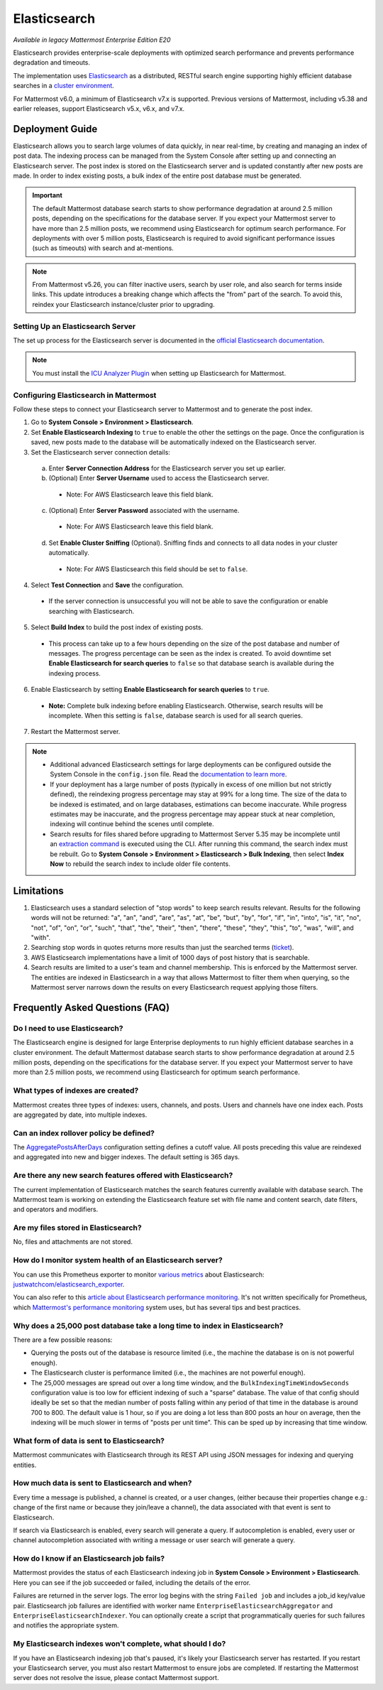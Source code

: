 Elasticsearch
=============

|enterprise| |cloud| |self-hosted|

.. |enterprise| image:: ../images/enterprise-badge.png
  :scale: 30
  :target: https://mattermost.com/pricing
  :alt: Available in the Mattermost Enterprise subscription plan.

.. |cloud| image:: ../images/cloud-badge.png
  :scale: 30
  :target: https://mattermost.com/pricing
  :alt: Available for Mattermost Cloud deployments.

.. |self-hosted| image:: ../images/self-hosted-badge.png
  :scale: 30
  :target: https://mattermost.com/deploy
  :alt: Available for Mattermost Self-Hosted deployments.

*Available in legacy Mattermost Enterprise Edition E20*

Elasticsearch provides enterprise-scale deployments with optimized search performance and prevents performance degradation and timeouts.

The implementation uses `Elasticsearch <https://www.elastic.co/guide/en/elasticsearch/reference/current/index.html>`__ as a distributed, RESTful search engine supporting highly efficient database searches in a `cluster environment <https://docs.mattermost.com/scale/high-availability-cluster.html>`__. 

For Mattermost v6.0, a minimum of Elasticsearch v7.x is supported. 
Previous versions of Mattermost, including v5.38 and earlier releases, support Elasticsearch v5.x, v6.x, and v7.x. 
    
Deployment Guide
----------------

Elasticsearch allows you to search large volumes of data quickly, in near real-time, by creating and managing an index of post data. The indexing process can be managed from the System Console after setting up and connecting an Elasticsearch server. The post index is stored on the Elasticsearch server and is updated constantly after new posts are made. In order to index existing posts, a bulk index of the entire post database must be generated.

.. important::
    The default Mattermost database search starts to show performance degradation at around 2.5 million posts, depending on the specifications for the database server. If you expect your Mattermost server to have more than 2.5 million posts, we recommend using Elasticsearch for optimum search performance. For deployments with over 5 million posts, Elasticsearch is required to avoid significant performance issues (such as timeouts) with search and at-mentions.

.. note::
    From Mattermost v5.26, you can filter inactive users, search by user role, and also search for terms inside links. This update introduces a breaking change which affects the "from" part of the search. To avoid this, reindex your Elasticsearch instance/cluster prior to upgrading.
    
Setting Up an Elasticsearch Server
~~~~~~~~~~~~~~~~~~~~~~~~~~~~~~~~~~

The set up process for the Elasticsearch server is documented in the `official Elasticsearch documentation <https://www.elastic.co/guide/en/elasticsearch/reference/current/setup.html>`__.

.. note::
  You must install the `ICU Analyzer Plugin <https://www.elastic.co/guide/en/elasticsearch/plugins/current/analysis-icu.html>`__ when setting up Elasticsearch for Mattermost.

Configuring Elasticsearch in Mattermost
~~~~~~~~~~~~~~~~~~~~~~~~~~~~~~~~~~~~~~~

Follow these steps to connect your Elasticsearch server to Mattermost and to generate the post index.

1. Go to **System Console > Environment > Elasticsearch**.
2. Set **Enable Elasticsearch Indexing** to ``true`` to enable the other the settings on the page. Once the configuration is saved, new posts made to the database will be automatically indexed on the Elasticsearch server.
3. Set the Elasticsearch server connection details:

  a) Enter **Server Connection Address** for the Elasticsearch server you set up earlier.
  b) (Optional) Enter **Server Username** used to access the Elasticsearch server.

    - Note: For AWS Elasticsearch leave this field blank.

  c) (Optional) Enter **Server Password** associated with the username.

    - Note: For AWS Elasticsearch leave this field blank.

  d) Set **Enable Cluster Sniffing** (Optional). Sniffing finds and connects to all data nodes in your cluster automatically.

    - Note: For AWS Elasticsearch this field should be set to ``false``.

4. Select **Test Connection** and **Save** the configuration.

  - If the server connection is unsuccessful you will not be able to save the configuration or enable searching with Elasticsearch.

5. Select **Build Index** to build the post index of existing posts.

  - This process can take up to a few hours depending on the size of the post database and number of messages. The progress percentage can be seen as the index is created. To avoid downtime set **Enable Elasticsearch for search queries** to ``false`` so that database search is available during the indexing process.

6. Enable Elasticsearch by setting **Enable Elasticsearch for search queries** to ``true``.

  - **Note:** Complete bulk indexing before enabling Elasticsearch. Otherwise, search results will be incomplete. When this setting is ``false``, database search is used for all search queries.

7. Restart the Mattermost server.

.. note::

   - Additional advanced Elasticsearch settings for large deployments can be configured outside the System Console in the ``config.json`` file. Read the `documentation to learn more <https://docs.mattermost.com/configure/configuration-settings.html#elasticsearch>`__.
   - If your deployment has a large number of posts (typically in excess of one million but not strictly defined), the reindexing progress percentage may stay at 99% for a long time. The size of the data to be indexed is estimated, and on large databases, estimations can become inaccurate. While progress estimates may be inaccurate, and the progress percentage may appear stuck at near completion, indexing will continue behind the scenes until complete.
   - Search results for files shared before upgrading to Mattermost Server 5.35 may be incomplete until an `extraction command <https://docs.mattermost.com/manage/command-line-tools.html#mattermost-extract-documents-content>`__ is executed using the CLI. After running this command, the search index must be rebuilt. Go to **System Console > Environment > Elasticsearch > Bulk Indexing**, then select **Index Now** to rebuild the search index to include older file contents.
    
Limitations
------------

1. Elasticsearch uses a standard selection of "stop words" to keep search results relevant. Results for the following words will not be returned: "a", "an", "and", "are", "as", "at", "be", "but", "by", "for", "if", "in", "into", "is", "it", "no", "not", "of", "on", "or", "such", "that", "the", "their", "then", "there", "these", "they", "this", "to", "was", "will", and "with".
2. Searching stop words in quotes returns more results than just the searched terms (`ticket <https://mattermost.atlassian.net/browse/MM-7216>`__).
3. AWS Elasticsearch implementations have a limit of 1000 days of post history that is searchable.
4. Search results are limited to a user's team and channel membership. This is enforced by the Mattermost server. The entities are indexed in Elasticsearch in a way that allows Mattermost to filter them when querying, so the Mattermost server narrows down the results on every Elasticsearch request applying those filters.

Frequently Asked Questions (FAQ)
--------------------------------

Do I need to use Elasticsearch?
~~~~~~~~~~~~~~~~~~~~~~~~~~~~~~~

The Elasticsearch engine is designed for large Enterprise deployments to run highly efficient database searches in a cluster environment. The default Mattermost database search starts to show performance degradation at around 2.5 million posts, depending on the specifications for the database server. If you expect your Mattermost server to have more than 2.5 million posts, we recommend using Elasticsearch for optimum search performance.

What types of indexes are created?
~~~~~~~~~~~~~~~~~~~~~~~~~~~~~~~~~~~

Mattermost creates three types of indexes: users, channels, and posts. Users and channels have one index each. Posts are aggregated by date, into multiple indexes.

Can an index rollover policy be defined?
~~~~~~~~~~~~~~~~~~~~~~~~~~~~~~~~~~~~~~~~~~

The `AggregatePostsAfterDays <https://docs.mattermost.com/configure/configuration-settings.html#aggregate-search-indexes>`__ configuration setting defines a cutoff value. All posts preceding this value are reindexed and aggregated into new and bigger indexes. The default setting is 365 days.

Are there any new search features offered with Elasticsearch?
~~~~~~~~~~~~~~~~~~~~~~~~~~~~~~~~~~~~~~~~~~~~~~~~~~~~~~~~~~~~~

The current implementation of Elasticsearch matches the search features currently available with database search. The Mattermost team is working on extending the Elasticsearch feature set with file name and content search, date filters, and operators and modifiers.

Are my files stored in Elasticsearch?
~~~~~~~~~~~~~~~~~~~~~~~~~~~~~~~~~~~~~

No, files and attachments are not stored.

How do I monitor system health of an Elasticsearch server?
~~~~~~~~~~~~~~~~~~~~~~~~~~~~~~~~~~~~~~~~~~~~~~~~~~~~~~~~~~~

You can use this Prometheus exporter to monitor `various metrics <https://github.com/justwatchcom/elasticsearch_exporter#metrics>`__ about Elasticsearch: `justwatchcom/elasticsearch_exporter <https://github.com/justwatchcom/elasticsearch_exporter>`__.

You can also refer to this `article about Elasticsearch performance monitoring <https://www.datadoghq.com/blog/monitor-elasticsearch-performance-metrics/#key-elasticsearch-performance-metrics-to-monitor>`__. It's not written specifically for Prometheus, which `Mattermost's performance monitoring <https://docs.mattermost.com/scale/performance-monitoring.html>`__ system uses, but has several tips and best practices.

Why does a 25,000 post database take a long time to index in Elasticsearch?
~~~~~~~~~~~~~~~~~~~~~~~~~~~~~~~~~~~~~~~~~~~~~~~~~~~~~~~~~~~~~~~~~~~~~~~~~~~~~

There are a few possible reasons:

- Querying the posts out of the database is resource limited (i.e., the machine the database is on is not powerful enough).
- The Elasticsearch cluster is performance limited (i.e., the machines are not powerful enough).
- The 25,000 messages are spread out over a long time window, and the ``BulkIndexingTimeWindowSeconds`` configuration value is too low for efficient indexing of such a "sparse" database. The value of that config should ideally be set so that the median number of posts falling within any period of that time in the database is around 700 to 800. The default value is 1 hour, so if you are doing a lot less than 800 posts an hour on average, then the indexing will be much slower in terms of "posts per unit time". This can be sped up by increasing that time window.
 
What form of data is sent to Elasticsearch?
~~~~~~~~~~~~~~~~~~~~~~~~~~~~~~~~~~~~~~~~~~~~

Mattermost communicates with Elasticsearch through its REST API using JSON messages for indexing and querying entities.

How much data is sent to Elasticsearch and when?
~~~~~~~~~~~~~~~~~~~~~~~~~~~~~~~~~~~~~~~~~~~~~~~~

Every time a message is published, a channel is created, or a user changes, (either because their properties change e.g.: change of the first name or because they join/leave a channel), the data associated with that event is sent to Elasticsearch.

If search via Elasticsearch is enabled, every search will generate a query. If autocompletion is enabled, every user or channel autocompletion associated with writing a message or user search will generate a query.

How do I know if an Elasticsearch job fails?
~~~~~~~~~~~~~~~~~~~~~~~~~~~~~~~~~~~~~~~~~~~~~

Mattermost provides the status of each Elasticsearch indexing job in **System Console > Environment > Elasticsearch**. Here you can see if the job succeeded or failed, including the details of the error.

Failures are returned in the server logs. The error log begins with the string ``Failed job`` and includes a job_id key/value pair. Elasticsearch job failures are identified with worker name ``EnterpriseElasticsearchAggregator`` and ``EnterpriseElasticsearchIndexer``. You can optionally create a script that programmatically queries for such failures and notifies the appropriate system.

My Elasticsearch indexes won't complete, what should I do?
~~~~~~~~~~~~~~~~~~~~~~~~~~~~~~~~~~~~~~~~~~~~~~~~~~~~~~~~~~

If you have an Elasticsearch indexing job that's paused, it's likely your Elasticsearch server has restarted. If you restart your Elasticsearch server, you must also restart Mattermost to ensure jobs are completed. If restarting the Mattermost server does not resolve the issue, please contact Mattermost support.
